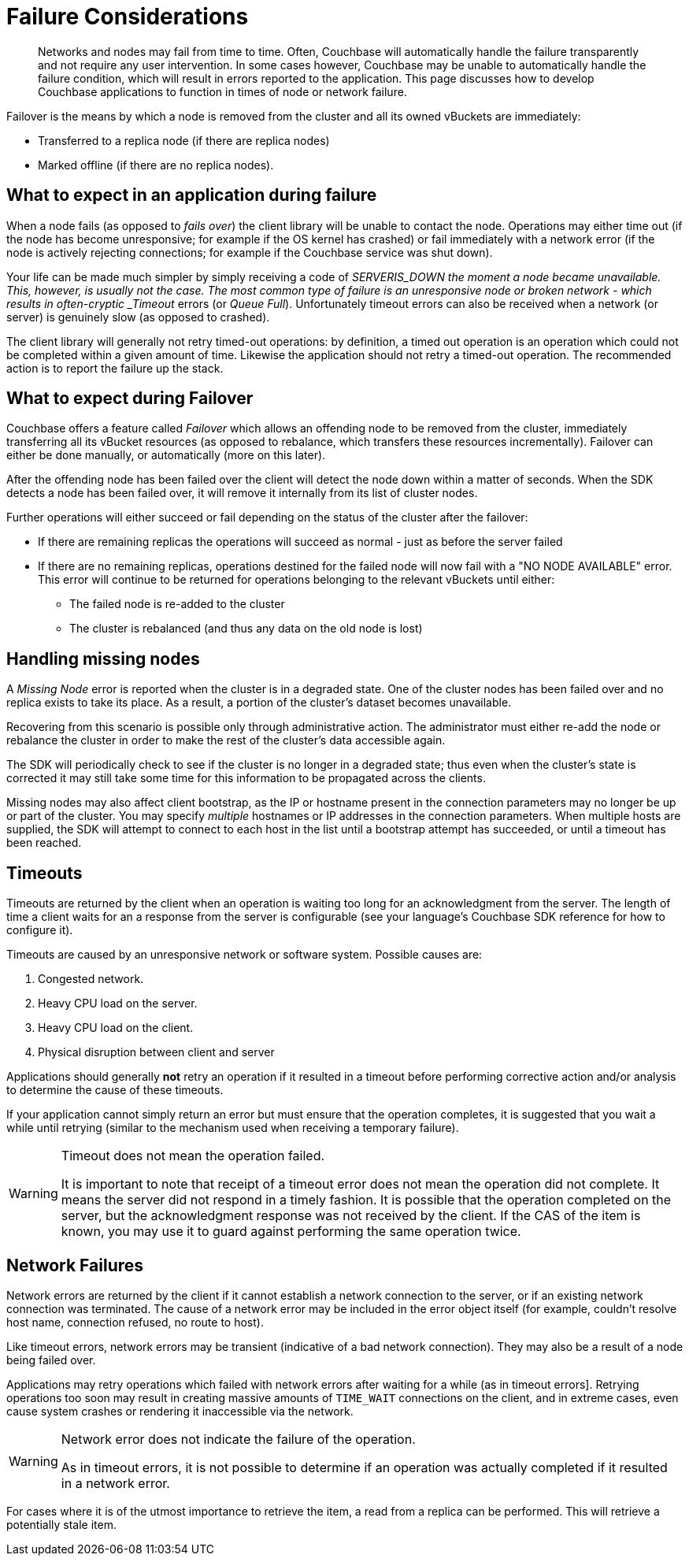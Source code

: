 = Failure Considerations

[abstract]
Networks and nodes may fail from time to time.
Often, Couchbase will automatically handle the failure transparently and not require any user intervention.
In some cases however, Couchbase may be unable to automatically handle the failure condition, which will result in errors reported to the application.
This page discusses how to develop Couchbase applications to function in times of node or network failure.

[#failover_definition]
// tag::failover_definition[]
--
Failover is the means by which a node is removed from the cluster and all its owned vBuckets are immediately:

* Transferred to a replica node (if there are replica nodes)
* Marked offline (if there are no replica nodes).
--
// end::failover_definition[]

[#what_to_expect_in_application]
// tag::what_to_expect_in_application[]
== What to expect in an application during failure

When a node fails (as opposed to _fails over_) the client library will be unable to contact the node.
Operations may either time out (if the node has become unresponsive; for example if the OS kernel has crashed) or fail immediately with a network error (if the node is actively rejecting connections; for example if the Couchbase service was shut down).

Your life can be made much simpler by simply receiving a code of __SERVER___IS_DOWN the moment a node became unavailable.
This, however, is usually not the case.
The most common type of failure is an unresponsive node or broken network - which results in often-cryptic _Timeout_ errors (or _Queue Full_).
Unfortunately timeout errors can also be received when a network (or server) is genuinely slow (as opposed to crashed).

The client library will generally not retry timed-out operations: by definition, a timed out operation is an operation which could not be completed within a given amount of time.
Likewise the application should not retry a timed-out operation.
The recommended action is to report the failure up the stack.
// end::what_to_expect_in_application[]

[#what_to_expect_during_failover]
// tag::what_to_expect_during_failover[]
== What to expect during Failover

Couchbase offers a feature called _Failover_ which allows an offending node to be removed from the cluster, immediately transferring all its vBucket resources (as opposed to rebalance, which transfers these resources incrementally).
Failover can either be done manually, or automatically (more on this later).

After the offending node has been failed over the client will detect the node down within a matter of seconds.
When the SDK detects a node has been failed over, it will remove it internally from its list of cluster nodes.

Further operations will either succeed or fail depending on the status of the cluster after the failover:

* If there are remaining replicas the operations will succeed as normal - just as before the server failed
* If there are no remaining replicas, operations destined for the failed node will now fail with a "NO NODE AVAILABLE" error.
This error will continue to be returned for operations belonging to the relevant vBuckets until either:
 ** The failed node is re-added to the cluster
 ** The cluster is rebalanced (and thus any data on the old node is lost)
// end::what_to_expect_during_failover[]

[#missing-nodes]
// tag::missing-nodes[]
== Handling missing nodes

A _Missing Node_ error is reported when the cluster is in a degraded state.
One of the cluster nodes has been failed over and no replica exists to take its place.
As a result, a portion of the cluster’s dataset becomes unavailable.

Recovering from this scenario is possible only through administrative action.
The administrator must either re-add the node or rebalance the cluster in order to make the rest of the cluster’s data accessible again.

The SDK will periodically check to see if the cluster is no longer in a degraded state; thus even when the cluster’s state is corrected it may still take some time for this information to be propagated across the clients.

Missing nodes may also affect client bootstrap, as the IP or hostname present in the connection parameters may no longer be up or part of the cluster.
You may specify _multiple_ hostnames or IP addresses in the connection parameters.
When multiple hosts are supplied, the SDK will attempt to connect to each host in the list until a bootstrap attempt has succeeded, or until a timeout has been reached.
// end::missing-nodes[]

[#timeouts]
// tag::timeouts[]
== Timeouts

Timeouts are returned by the client when an operation is waiting too long for an acknowledgment from the server.
The length of time a client waits for an a response from the server is configurable (see your language’s Couchbase SDK reference for how to configure it).

Timeouts are caused by an unresponsive network or software system.
Possible causes are:

. Congested network.
. Heavy CPU load on the server.
. Heavy CPU load on the client.
. Physical disruption between client and server

Applications should generally *not* retry an operation if it resulted in a timeout before performing corrective action and/or analysis to determine the cause of these timeouts.

If your application cannot simply return an error but must ensure that the operation completes, it is suggested that you wait a while until retrying (similar to the mechanism used when receiving a temporary failure).

[WARNING]
====
Timeout does not mean the operation failed.

It is important to note that receipt of a timeout error does not mean the operation did not complete.
It means the server did not respond in a timely fashion.
It is possible that the operation completed on the server, but the acknowledgment response was not received by the client.
If the CAS of the item is known, you may use it to guard against performing the same operation twice.
====
// end::timeouts[]

[#network_failures]
// tag::network_failures[]
== Network Failures

Network errors are returned by the client if it cannot establish a network connection to the server, or if an existing network connection was terminated.
The cause of a network error may be included in the error object itself (for example, couldn’t resolve host name, connection refused, no route to host).

Like timeout errors, network errors may be transient (indicative of a bad network connection).
They may also be a result of a node being failed over.

Applications may retry operations which failed with network errors after waiting for a while (as in timeout errors].
Retrying operations too soon may result in creating massive amounts of `TIME_WAIT` connections on the client, and in extreme cases, even cause system crashes or rendering it inaccessible via the network.

[WARNING]
====
Network error does not indicate the failure of the operation.

As in timeout errors, it is not possible to determine if an operation was actually completed if it resulted in a network error.
====

For cases where it is of the utmost importance to retrieve the item, a read from a replica can be performed.
This will retrieve a potentially stale item.
// end::network_failures[]
